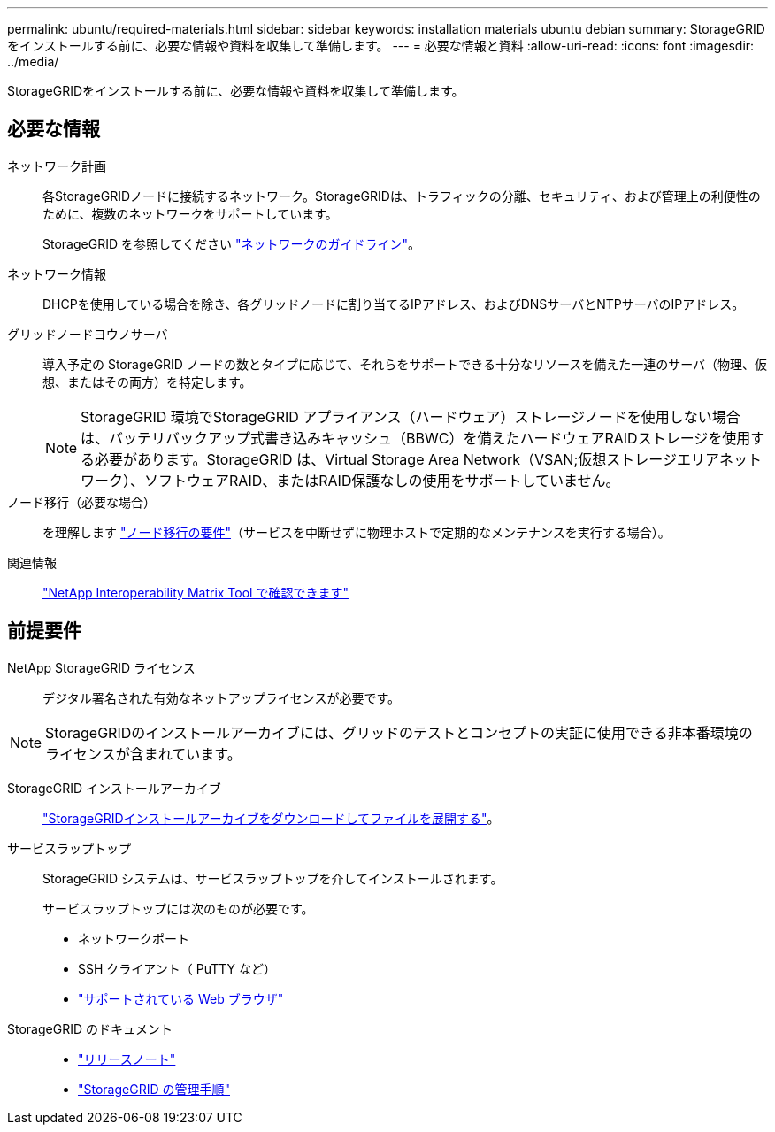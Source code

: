 ---
permalink: ubuntu/required-materials.html 
sidebar: sidebar 
keywords: installation materials ubuntu debian 
summary: StorageGRIDをインストールする前に、必要な情報や資料を収集して準備します。 
---
= 必要な情報と資料
:allow-uri-read: 
:icons: font
:imagesdir: ../media/


[role="lead"]
StorageGRIDをインストールする前に、必要な情報や資料を収集して準備します。



== 必要な情報

ネットワーク計画:: 各StorageGRIDノードに接続するネットワーク。StorageGRIDは、トラフィックの分離、セキュリティ、および管理上の利便性のために、複数のネットワークをサポートしています。
+
--
StorageGRID を参照してください link:../network/index.html["ネットワークのガイドライン"]。

--
ネットワーク情報:: DHCPを使用している場合を除き、各グリッドノードに割り当てるIPアドレス、およびDNSサーバとNTPサーバのIPアドレス。
グリッドノードヨウノサーバ:: 導入予定の StorageGRID ノードの数とタイプに応じて、それらをサポートできる十分なリソースを備えた一連のサーバ（物理、仮想、またはその両方）を特定します。
+
--

NOTE: StorageGRID 環境でStorageGRID アプライアンス（ハードウェア）ストレージノードを使用しない場合は、バッテリバックアップ式書き込みキャッシュ（BBWC）を備えたハードウェアRAIDストレージを使用する必要があります。StorageGRID は、Virtual Storage Area Network（VSAN;仮想ストレージエリアネットワーク）、ソフトウェアRAID、またはRAID保護なしの使用をサポートしていません。

--
ノード移行（必要な場合）:: を理解します link:node-container-migration-requirements.html["ノード移行の要件"]（サービスを中断せずに物理ホストで定期的なメンテナンスを実行する場合）。
関連情報:: https://imt.netapp.com/matrix/#welcome["NetApp Interoperability Matrix Tool で確認できます"^]




== 前提要件

NetApp StorageGRID ライセンス:: デジタル署名された有効なネットアップライセンスが必要です。



NOTE: StorageGRIDのインストールアーカイブには、グリッドのテストとコンセプトの実証に使用できる非本番環境のライセンスが含まれています。

StorageGRID インストールアーカイブ:: link:downloading-and-extracting-storagegrid-installation-files.html["StorageGRIDインストールアーカイブをダウンロードしてファイルを展開する"]。
サービスラップトップ:: StorageGRID システムは、サービスラップトップを介してインストールされます。
+
--
サービスラップトップには次のものが必要です。

* ネットワークポート
* SSH クライアント（ PuTTY など）
* link:../admin/web-browser-requirements.html["サポートされている Web ブラウザ"]


--
StorageGRID のドキュメント::
+
--
* link:../release-notes/index.html["リリースノート"]
* link:../admin/index.html["StorageGRID の管理手順"]


--

